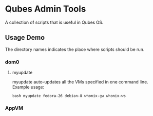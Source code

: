 * Qubes Admin Tools
A collection of scripts that is useful in Qubes OS.
** Usage Demo
The directory names indicates the place where scripts should be run.
*** dom0
**** myupdate
myupdate auto-updates all the VMs specified in one command
line. Example usage:
#+BEGIN_SRC shell
  bash myupdate fedora-26 debian-8 whonix-gw whonix-ws
#+END_SRC
*** AppVM
